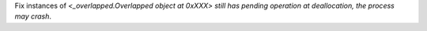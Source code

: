 Fix instances of `<_overlapped.Overlapped object at 0xXXX> still has pending operation at deallocation, the process may crash`.
